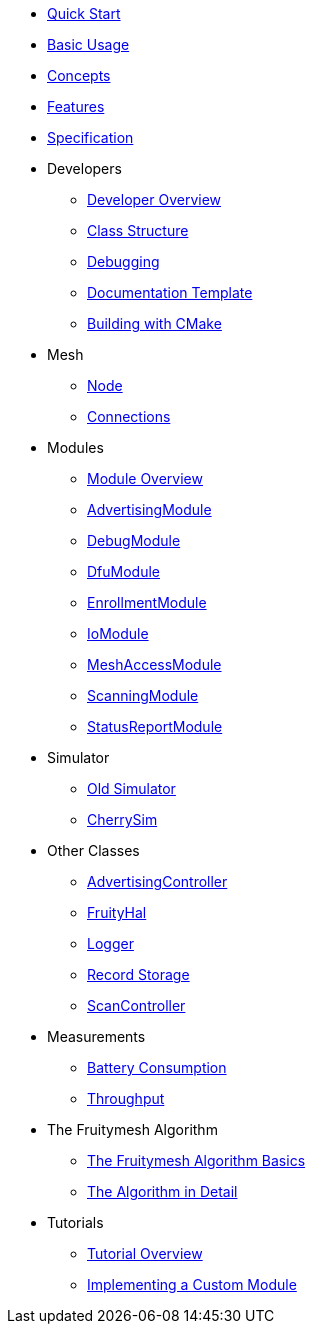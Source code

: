 ifdef::env-github,env-browser[:relfileprefix: pages/]
:relfileprefix: pages/

ifdef::commercial[]
* xref:bluerange-firmware:ROOT:index.adoc[Home]
endif::[]

ifdef::open-source[]
* xref:fruitymesh:ROOT:index.adoc[Home]
endif::[]

* xref:fruitymesh::Quick-Start.adoc[Quick Start]
* xref:fruitymesh::BasicUsage.adoc[Basic Usage]
* xref:fruitymesh::Concepts.adoc[Concepts]
* xref:fruitymesh::Features.adoc[Features]
* xref:fruitymesh::Specification.adoc[Specification]

* Developers
** xref:fruitymesh::Developers.adoc[Developer Overview]
** xref:fruitymesh::Class-Structure.adoc[Class Structure]
** xref:fruitymesh::Debugging.adoc[Debugging]
** xref:fruitymesh::DocumentationTemplate.adoc[Documentation Template]
** xref:fruitymesh::BuildingWithCMake.adoc[Building with CMake]

* Mesh
** xref:fruitymesh::Node.adoc[Node]
** xref:fruitymesh::Connections.adoc[Connections]

* Modules
** xref:fruitymesh::Modules.adoc[Module Overview]
** xref:fruitymesh::AdvertisingModule.adoc[AdvertisingModule]
** xref:fruitymesh::DebugModule.adoc[DebugModule]
** xref:fruitymesh::DfuModule.adoc[DfuModule]
** xref:fruitymesh::EnrollmentModule.adoc[EnrollmentModule]
** xref:fruitymesh::IoModule.adoc[IoModule]
** xref:fruitymesh::MeshAccessModule.adoc[MeshAccessModule]
** xref:fruitymesh::ScanningModule.adoc[ScanningModule]
** xref:fruitymesh::StatusReporterModule.adoc[StatusReportModule]

* Simulator
** xref:fruitymesh::Simulator.adoc[Old Simulator]
** xref:fruitymesh::CherrySim.adoc[CherrySim]

* Other Classes
** xref:fruitymesh::AdvertisingController.adoc[AdvertisingController]
** xref:fruitymesh::FruityHal.adoc[FruityHal]
** xref:fruitymesh::Logger.adoc[Logger]
** xref:fruitymesh::RecordStorage.adoc[Record Storage]
** xref:fruitymesh::ScanController.adoc[ScanController]

* Measurements
** xref:fruitymesh::Battery-Consumption.adoc[Battery Consumption]
** xref:fruitymesh::Throughput.adoc[Throughput]

* The Fruitymesh Algorithm
** xref:fruitymesh::The-FruityMesh-Algorithm.adoc[The Fruitymesh Algorithm Basics]
** xref:fruitymesh::The-Algorithm-in-Detail.adoc[The Algorithm in Detail]

* Tutorials
** xref:fruitymesh::Tutorials.adoc[Tutorial Overview]
** xref:fruitymesh::Implementing-a-Custom-Module.adoc[Implementing a Custom Module]
